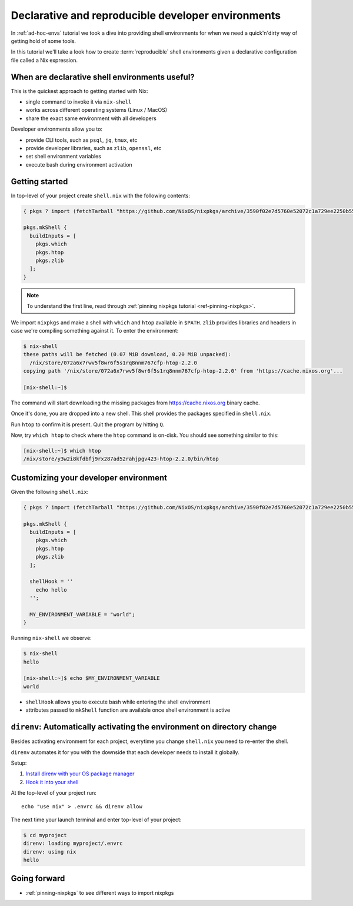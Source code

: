 .. _declarative-reproducible-envs:

Declarative and reproducible developer environments
===================================================

In :ref:`ad-hoc-envs` tutorial we took a dive into providing shell
environments for when we need a quick'n'dirty way of getting hold
of some tools.

In this tutorial we'll take a look how to create :term:`reproducible`
shell environments given a declarative configuration file called a Nix expression.


When are declarative shell environments useful?
-----------------------------------------------

This is the quickest approach to getting started with Nix:

- single command to invoke it via ``nix-shell``
- works across different operating systems (Linux / MacOS)
- share the exact same environment with all developers

Developer environments allow you to:

- provide CLI tools, such as ``psql``, ``jq``, ``tmux``, etc
- provide developer libraries, such as ``zlib``, ``openssl``, etc
- set shell environment variables
- execute bash during environment activation


Getting started
---------------

In top-level of your project create ``shell.nix`` with the following contents:

.. code:: nix

   { pkgs ? import (fetchTarball "https://github.com/NixOS/nixpkgs/archive/3590f02e7d5760e52072c1a729ee2250b5560746.tar.gz") {} }:

   pkgs.mkShell {
     buildInputs = [
       pkgs.which
       pkgs.htop
       pkgs.zlib
     ];
   }

.. note:: To understand the first line, read through :ref:`pinning nixpkgs tutorial <ref-pinning-nixpkgs>`.


We import ``nixpkgs`` and make a shell with ``which`` and ``htop`` available in ``$PATH``.
``zlib`` provides libraries and headers in case we're compiling something against it.
To enter the environment:

.. code:: shell-session

   $ nix-shell
   these paths will be fetched (0.07 MiB download, 0.20 MiB unpacked):
     /nix/store/072a6x7rwv5f8wr6f5s1rq8nnm767cfp-htop-2.2.0
   copying path '/nix/store/072a6x7rwv5f8wr6f5s1rq8nnm767cfp-htop-2.2.0' from 'https://cache.nixos.org'...

   [nix-shell:~]$ 


The command will start downloading the missing packages from https://cache.nixos.org binary cache.

Once it's done, you are dropped into a new
shell. This shell provides the packages specified in ``shell.nix``.

Run ``htop`` to confirm it is present. Quit the program by hitting
``Q``.

Now, try ``which htop`` to check where the ``htop`` command is on-disk.
You should see something similar to this:

.. code:: shell-session

   [nix-shell:~]$ which htop
   /nix/store/y3w2i8kfdbfj9rx287ad52rahjpgv423-htop-2.2.0/bin/htop


Customizing your developer environment
--------------------------------------

Given the following ``shell.nix``:

.. code:: nix

   { pkgs ? import (fetchTarball "https://github.com/NixOS/nixpkgs/archive/3590f02e7d5760e52072c1a729ee2250b5560746.tar.gz") {} }:

   pkgs.mkShell {
     buildInputs = [
       pkgs.which
       pkgs.htop
       pkgs.zlib
     ];

     shellHook = ''
       echo hello
     '';

     MY_ENVIRONMENT_VARIABLE = "world";
   }

Running ``nix-shell`` we observe:

.. code:: shell-session

   $ nix-shell
   hello

   [nix-shell:~]$ echo $MY_ENVIRONMENT_VARIABLE
   world


- ``shellHook`` allows you to execute bash while entering the shell environment

- attributes passed to ``mkShell`` function are available once shell environment is active



``direnv``: Automatically activating the environment on directory change  
------------------------------------------------------------------------

Besides activating environment for each project, everytime you change 
``shell.nix`` you need to re-enter the shell.

``direnv`` automates it for you with the downside that each developer needs
to install it globally.


Setup:

1. `Install direnv with your OS package manager <https://direnv.net/docs/installation.html#from-system-packages>`_

2. `Hook it into your shell <https://direnv.net/docs/hook.html>`_

At the top-level of your project run::

     echo "use nix" > .envrc && direnv allow

The next time your launch terminal and enter top-level of your project:

.. code:: shell-session

   $ cd myproject
   direnv: loading myproject/.envrc
   direnv: using nix
   hello


Going forward
-------------

- :ref:`pinning-nixpkgs` to see different ways to import nixpkgs